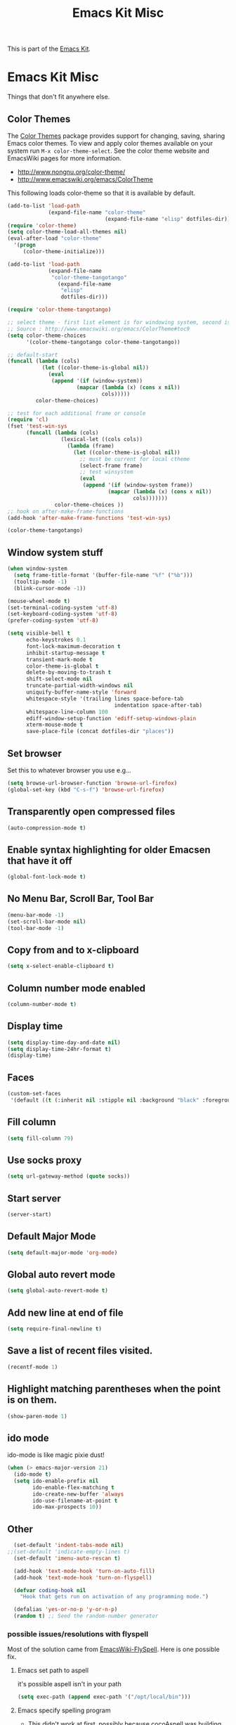 #+TITLE: Emacs Kit Misc
#+OPTIONS: toc:nil num:nil ^:nil

This is part of the [[file:emacs-kit.org][Emacs Kit]].

* Emacs Kit Misc

Things that don't fit anywhere else.
** Color Themes
   :PROPERTIES:
   :ID:       b4545145-f42e-4f37-be70-f0c150fa59b8
   :END:
The [[http://www.nongnu.org/color-theme/][Color Themes]] package provides support for changing, saving,
sharing Emacs color themes.  To view and apply color themes available
on your system run =M-x color-theme-select=.  See the color theme
website and EmacsWiki pages for more information.
- http://www.nongnu.org/color-theme/
- http://www.emacswiki.org/emacs/ColorTheme

This following loads color-theme so that it is available by default.
#+begin_src emacs-lisp
  (add-to-list 'load-path
               (expand-file-name "color-theme"
                                 (expand-file-name "elisp" dotfiles-dir)))
  (require 'color-theme)
  (setq color-theme-load-all-themes nil)
  (eval-after-load "color-theme"
    '(progn
       (color-theme-initialize)))
#+end_src

#+begin_src emacs-lisp 
  (add-to-list 'load-path
               (expand-file-name 
                "color-theme-tangotango"
                  (expand-file-name 
                   "elisp" 
                   dotfiles-dir)))
  
  (require 'color-theme-tangotango)
  
  ;; select theme - first list element is for windowing system, second is for console/terminal
  ;; Source : http://www.emacswiki.org/emacs/ColorTheme#toc9
  (setq color-theme-choices 
        '(color-theme-tangotango color-theme-tangotango))
  
  ;; default-start
  (funcall (lambda (cols)
             (let ((color-theme-is-global nil))
               (eval 
                (append '(if (window-system))
                        (mapcar (lambda (x) (cons x nil)) 
                                cols)))))
           color-theme-choices)
  
  ;; test for each additional frame or console
  (require 'cl)
  (fset 'test-win-sys 
        (funcall (lambda (cols)
                   (lexical-let ((cols cols))
                     (lambda (frame)
                       (let ((color-theme-is-global nil))
                         ;; must be current for local ctheme
                         (select-frame frame)
                         ;; test winsystem
                         (eval 
                          (append '(if (window-system frame)) 
                                  (mapcar (lambda (x) (cons x nil)) 
                                          cols)))))))
                 color-theme-choices ))
  ;; hook on after-make-frame-functions
  (add-hook 'after-make-frame-functions 'test-win-sys)
  
  (color-theme-tangotango)
  
#+end_src

** Window system stuff
   :PROPERTIES:
   :ID:       afd0bfc2-2ed9-4ba9-953a-4b1030677645
   :END:
#+srcname: emacs-kit-window-view-stuff
#+begin_src emacs-lisp 
(when window-system
  (setq frame-title-format '(buffer-file-name "%f" ("%b")))
  (tooltip-mode -1)
  (blink-cursor-mode -1))

(mouse-wheel-mode t)
(set-terminal-coding-system 'utf-8)
(set-keyboard-coding-system 'utf-8)
(prefer-coding-system 'utf-8)

(setq visible-bell t
      echo-keystrokes 0.1
      font-lock-maximum-decoration t
      inhibit-startup-message t
      transient-mark-mode t
      color-theme-is-global t
      delete-by-moving-to-trash t
      shift-select-mode nil
      truncate-partial-width-windows nil
      uniquify-buffer-name-style 'forward
      whitespace-style '(trailing lines space-before-tab
                                  indentation space-after-tab)
      whitespace-line-column 100
      ediff-window-setup-function 'ediff-setup-windows-plain
      xterm-mouse-mode t
      save-place-file (concat dotfiles-dir "places"))
#+end_src

** Set browser
   :PROPERTIES:
   :ID:       ef412dfb-efcd-4036-8b11-d32dbb1bff6b
   :END:
Set this to whatever browser you use e.g...
#+begin_src emacs-lisp
(setq browse-url-browser-function 'browse-url-firefox)
(global-set-key (kbd "C-s-f") 'browse-url-firefox)
#+end_src
** Transparently open compressed files
   :PROPERTIES:
   :ID:       9c310b24-1f06-4aff-9231-1e4ca1153e44
   :END:
#+begin_src emacs-lisp
(auto-compression-mode t)
#+end_src

** Enable syntax highlighting for older Emacsen that have it off
   :PROPERTIES:
   :ID:       29c1b7d3-faa4-4b3f-831b-979933948a35
   :END:
#+begin_src emacs-lisp
(global-font-lock-mode t)
#+end_src

** No Menu Bar, Scroll Bar, Tool Bar
   :PROPERTIES:
   :ID:       9ef33876-3fe3-41e5-9e22-2e0ec52e3c7f
   :END:
#+srcname: emacs-kit-no-menu
#+begin_src emacs-lisp 
(menu-bar-mode -1)
(set-scroll-bar-mode nil)
(tool-bar-mode -1)
#+end_src

** Copy from and to x-clipboard
   :PROPERTIES:
   :ID:       b3a2f648-0482-4e44-a2ae-a93dd024529b
   :END:
#+begin_src emacs-lisp 
(setq x-select-enable-clipboard t)
#+end_src

** Column number mode enabled
   :PROPERTIES:
   :ID:       3034eed8-ea1f-4756-a1ae-aecf689568d7
   :END:
#+begin_src emacs-lisp
(column-number-mode t)
#+end_src
** Display time
   :PROPERTIES:
   :ID:       2f897200-acc1-4f16-83aa-2fbe7f2fcd18
   :END:
#+begin_src emacs-lisp
(setq display-time-day-and-date nil)
(setq display-time-24hr-format t)
(display-time)
#+end_src
** Faces
   :PROPERTIES:
   :ID:       0dacc16a-2344-4fd9-8994-1ed86f2e2996
   :END:
#+begin_src emacs-lisp
(custom-set-faces
 '(default ((t (:inherit nil :stipple nil :background "black" :foreground "white" :inverse-video nil :box nil :strike-through nil :overline nil :underline nil :slant normal :weight normal :height 100 :width normal :foundry "unknown" :family "DejaVu Sans Mono")))))
#+end_src
** Fill column
   :PROPERTIES:
   :ID:       d06df438-e110-4203-bf2f-72b5dc3f1bb4
   :END:
#+begin_src emacs-lisp :tangle
(setq fill-column 79)
#+end_src
   
** Use socks proxy
   :PROPERTIES:
   :ID:       18bbc834-4a8f-47ee-a6d7-129421a5f419
   :END:
#+begin_src emacs-lisp
  (setq url-gateway-method (quote socks))
#+end_src 
** Start server
   :PROPERTIES:
   :ID:       31253276-1506-48ef-817d-57740860111c
   :END:
#+begin_src emacs-lisp
(server-start)
#+end_src 
** Default Major Mode
   :PROPERTIES:
   :ID:       aa4107ca-4063-4dc5-84bc-b89c1294c6d8
   :END:
   #+begin_src emacs-lisp
     (setq default-major-mode 'org-mode)
   #+end_src

** Global auto revert mode
   :PROPERTIES:
   :ID:       0e79362a-931f-4518-890b-cab88ebff83e
   :END:
   #+begin_src emacs-lisp
     (setq global-auto-revert-mode t)
   #+end_src
** Add new line at end of file
   :PROPERTIES:
   :ID:       70c23f78-d97f-499a-8904-ab32c6c1664c
   :END:
   #+begin_src emacs-lisp
     (setq require-final-newline t)
   #+end_src
** Save a list of recent files visited.
   :PROPERTIES:
   :ID:       7d76921a-035f-4cba-9aa7-284e9b3fcdbd
   :END:
   #+begin_src emacs-lisp 
     (recentf-mode 1)
   #+end_src

** Highlight matching parentheses when the point is on them.
   :PROPERTIES:
   :ID:       4d2d75ec-fcac-4f69-9a1d-3036527a2b70
   :END:
   #+srcname: emacs-kit-match-parens
   #+begin_src emacs-lisp 
     (show-paren-mode 1)
   #+end_src

** ido mode
   :PROPERTIES:
   :ID:       61eeaa13-61b0-4bbd-9e06-ee16323a50d7
   :END:
   ido-mode is like magic pixie dust!
   #+srcname: emacs-kit-loves-ido-mode
   #+begin_src emacs-lisp 
     (when (> emacs-major-version 21)
       (ido-mode t)
       (setq ido-enable-prefix nil
             ido-enable-flex-matching t
             ido-create-new-buffer 'always
             ido-use-filename-at-point t
             ido-max-prospects 10))
    #+end_src

** Other
   :PROPERTIES:
   :ID:       8c990c60-4967-4fdc-9074-fa3d877c4d00
   :END:

   #+begin_src emacs-lisp 
       (set-default 'indent-tabs-mode nil)
     ;;(set-default 'indicate-empty-lines t)
       (set-default 'imenu-auto-rescan t)
       
       (add-hook 'text-mode-hook 'turn-on-auto-fill)
       (add-hook 'text-mode-hook 'turn-on-flyspell)
       
       (defvar coding-hook nil
         "Hook that gets run on activation of any programming mode.")
       
       (defalias 'yes-or-no-p 'y-or-n-p)
       (random t) ;; Seed the random-number generator
   #+end_src

*** possible issues/resolutions with flyspell
Most of the solution came from [[http://www.emacswiki.org/emacs/FlySpell][EmacsWiki-FlySpell]].  Here is one
possible fix.

**** Emacs set path to aspell
it's possible aspell isn't in your path
#+begin_src emacs-lisp :tangle no
   (setq exec-path (append exec-path '("/opt/local/bin")))
#+end_src

**** Emacs specify spelling program
- This didn't work at first, possibly because cocoAspell was
  building its dictionary.  Now it seems to work fine.
#+begin_src emacs-lisp :tangle no
  (setq ispell-program-name "aspell"
        ispell-dictionary "english"
        ispell-dictionary-alist
        (let ((default '("[A-Za-z]" "[^A-Za-z]" "[']" nil
                         ("-B" "-d" "english" "--dict-dir"
                          "/Library/Application Support/cocoAspell/aspell6-en-6.0-0")
                         nil iso-8859-1)))
          `((nil ,@default)
            ("english" ,@default))))
#+end_src

** Hippie expand: at times perhaps too hip
   :PROPERTIES:
   :ID:       00d10c5f-9213-4e81-a1db-b06e8b4a2603
   :END:
   #+begin_src emacs-lisp
     (delete 'try-expand-line hippie-expand-try-functions-list)
     (delete 'try-expand-list hippie-expand-try-functions-list)
   #+end_src

** Default bookmark file
   :PROPERTIES:
   :ID:       89bc5b6c-fa90-49e2-93ea-f8fe6b6c25a1
   :END:
#+begin_src emacs-lisp
(setq bookmark-default-file (expand-file-name 
                             ".emacs.bmk" dotfiles-dir))
#+end_src

** Don't clutter up directories with files~
   :PROPERTIES:
   :ID:       a43943ca-a300-4ae5-b953-63034e331614
   :END:
#+begin_src emacs-lisp
(setq backup-directory-alist `(("." . ,(expand-file-name
                                        (concat dotfiles-dir "backups")))))
#+end_src

** Associate modes with file extensions
   :PROPERTIES:
   :ID:       665afbbf-8e82-46f6-a909-82005638ec39
   :END:
#+begin_src emacs-lisp
(add-to-list 'auto-mode-alist '("COMMIT_EDITMSG$" . diff-mode))
(add-to-list 'auto-mode-alist '("\\.css$" . css-mode))
;;(require 'yaml-mode)
;;(add-to-list 'auto-mode-alist '("\\.ya?ml$" . yaml-mode))
(add-to-list 'auto-mode-alist '("\\.rb$" . ruby-mode))
(add-to-list 'auto-mode-alist '("Rakefile$" . ruby-mode))
(add-to-list 'auto-mode-alist '("\\.js\\(on\\)?$" . js2-mode))
;; (add-to-list 'auto-mode-alist '("\\.xml$" . nxml-mode))
#+end_src

** Default to unified diffs
   :PROPERTIES:
   :ID:       be6c80f7-c576-4647-92a8-1cbbebd77277
   :END:
#+begin_src emacs-lisp
(setq diff-switches "-u")
#+end_src

** Cosmetics
   :PROPERTIES:
   :ID:       2a7aad64-eb78-4e62-879f-5bafbbfbfd22
   :END:

#+begin_src emacs-lisp
(eval-after-load 'diff-mode
  '(progn
     (set-face-foreground 'diff-added "green4")
     (set-face-foreground 'diff-removed "red3")))

(eval-after-load 'magit
  '(progn
     (set-face-foreground 'magit-diff-add "green3")
     (set-face-foreground 'magit-diff-del "red3")))
#+end_src

